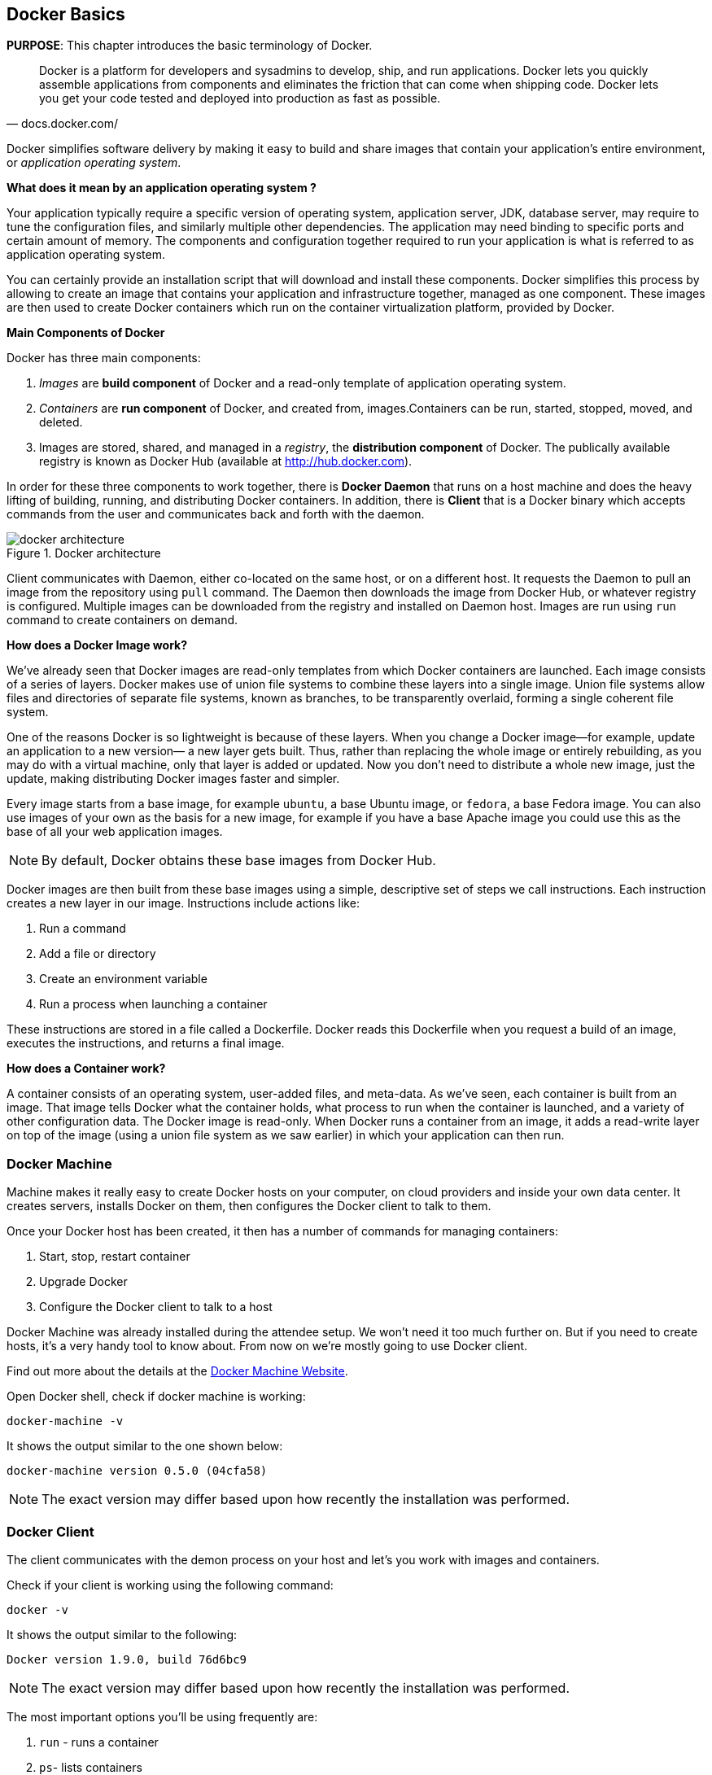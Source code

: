 [[Docker_Basics]]
## Docker Basics

*PURPOSE*: This chapter introduces the basic terminology of Docker.

[quote, docs.docker.com/]
Docker is a platform for developers and sysadmins to develop, ship, and run applications. Docker lets you quickly assemble applications from components and eliminates the friction that can come when shipping code. Docker lets you get your code tested and deployed into production as fast as possible.

Docker simplifies software delivery by making it easy to build and share images that contain your application’s entire environment, or _application operating system_.

**What does it mean by an application operating system ?**

Your application typically require a specific version of operating system, application server, JDK, database server, may require to tune the configuration files, and similarly multiple other dependencies. The application may need binding to specific ports and certain amount of memory. The components and configuration together required to run your application is what is referred to as application operating system.

You can certainly provide an installation script that will download and install these components. Docker simplifies this process by allowing to create an image that contains your application and infrastructure together, managed as one component. These images are then used to create Docker containers which run on the container virtualization platform, provided by Docker.

**Main Components of Docker**

Docker has three main components:

. __Images__ are *build component* of Docker and a read-only template of application operating system.
. __Containers__ are *run component* of Docker, and created from, images.Containers can be run, started, stopped, moved, and deleted.
. Images are stored, shared, and managed in a __registry__, the *distribution component* of Docker. The publically available registry is known as Docker Hub (available at http://hub.docker.com).

In order for these three components to work together, there is *Docker Daemon* that runs on a host machine and does the heavy lifting of building, running, and distributing Docker containers. In addition, there is *Client* that is a Docker binary which accepts commands from the user and communicates back and forth with the daemon.

.Docker architecture
image::docker-architecture.png[]

Client communicates with Daemon, either co-located on the same host, or on a different host. It requests the Daemon to pull an image from the repository using `pull` command. The Daemon then downloads the image from Docker Hub, or whatever registry is configured. Multiple images can be downloaded from the registry and installed on Daemon host. Images are run using `run` command to create containers on demand.

**How does a Docker Image work?**

We've already seen that Docker images are read-only templates from which Docker containers are launched. Each image consists of a series of layers. Docker makes use of union file systems to combine these layers into a single image. Union file systems allow files and directories of separate file systems, known as branches, to be transparently overlaid, forming a single coherent file system.

One of the reasons Docker is so lightweight is because of these layers. When you change a Docker image—for example, update an application to a new version— a new layer gets built. Thus, rather than replacing the whole image or entirely rebuilding, as you may do with a virtual machine, only that layer is added or updated. Now you don't need to distribute a whole new image, just the update, making distributing Docker images faster and simpler.

Every image starts from a base image, for example `ubuntu`, a base Ubuntu image, or `fedora`, a base Fedora image. You can also use images of your own as the basis for a new image, for example if you have a base Apache image you could use this as the base of all your web application images.

NOTE: By default, Docker obtains these base images from Docker Hub.

Docker images are then built from these base images using a simple, descriptive set of steps we call instructions. Each instruction creates a new layer in our image. Instructions include actions like:

. Run a command
. Add a file or directory
. Create an environment variable
. Run a process when launching a container

These instructions are stored in a file called a Dockerfile. Docker reads this Dockerfile when you request a build of an image, executes the instructions, and returns a final image.

**How does a Container work?**

A container consists of an operating system, user-added files, and meta-data. As we've seen, each container is built from an image. That image tells Docker what the container holds, what process to run when the container is launched, and a variety of other configuration data. The Docker image is read-only. When Docker runs a container from an image, it adds a read-write layer on top of the image (using a union file system as we saw earlier) in which your application can then run.

### Docker Machine

Machine makes it really easy to create Docker hosts on your computer, on cloud providers and inside your own data center. It creates servers, installs Docker on them, then configures the Docker client to talk to them.

Once your Docker host has been created, it then has a number of commands for managing containers:

. Start, stop, restart container
. Upgrade Docker
. Configure the Docker client to talk to a host

Docker Machine was already installed during the attendee setup. We won't need it too much further on. But if you need to create hosts, it's a very handy tool to know about. From now on we're mostly going to use Docker client.

Find out more about the details at the link:https://docs.docker.com/machine/[Docker Machine Website].

Open Docker shell, check if docker machine is working:

  docker-machine -v

It shows the output similar to the one shown below:

  docker-machine version 0.5.0 (04cfa58)

NOTE: The exact version may differ based upon how recently the installation was performed.

### Docker Client

The client communicates with the demon process on your host and let's you work with images and containers.

Check if your client is working using the following command:

  docker -v

It shows the output similar to the following:

  Docker version 1.9.0, build 76d6bc9

NOTE: The exact version may differ based upon how recently the installation was performed.

The most important options you'll be using frequently are:

. `run` - runs a container
. `ps`- lists containers
. `stop` - stops a container
. `rm` - Removes a container

Get a full list of available commands with

  docker

A more commonly used list of commands is available at <<Common_Docker_Commands>>.

### Verify Docker Configuration

Open Docker shell, check if your Docker Host is running:

  docker-machine ls

You should see the output similar to:

[source, text]
----
NAME        ACTIVE   DRIVER       STATE     URL                         SWARM
default     *        virtualbox   Running   tcp://192.168.99.100:2376   
----

This machine is shown in "`Running`" state. If the machine state is stopped, start it with:

  docker-machine start default

After it is started you can find out IP address of your Docker Host with:

  docker-machine ip default

We already did this during the setup document, remember? So, this is a good chance to check, if you already added this IP to your hosts file.

Type:

  ping dockerhost

and see if this resolves to the IP address that the docker-machine command printed out. You should see an output as:

[source, text]
----
> ping dockerhost
PING dockerhost (192.168.99.101): 56 data bytes
64 bytes from 192.168.99.101: icmp_seq=0 ttl=64 time=0.394 ms
64 bytes from 192.168.99.101: icmp_seq=1 ttl=64 time=0.387 ms
----

If it does, you're ready to start with the workshop.

